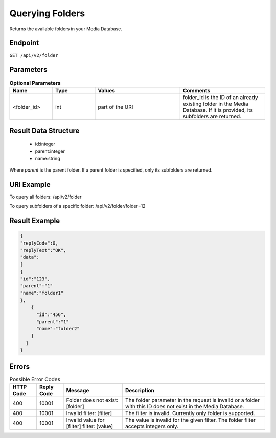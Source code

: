 Querying Folders
================

Returns the available folders in your Media Database.

Endpoint
--------

``GET /api/v2/folder``

Parameters
----------

.. list-table:: **Optional Parameters**
   :header-rows: 1
   :widths: 20 20 40 40

   * - Name
     - Type
     - Values
     - Comments
   * - <folder_id>
     - int
     - part of the URI
     - folder_id is the ID of an already existing folder in the Media Database. If it is provided, its subfolders are returned.

Result Data Structure
---------------------

 * id:integer
 * parent:integer
 * name:string

Where *parent* is the parent folder. If a parent folder is specified, only its subfolders are returned.

URI Example
-----------

To query all folders:
/api/v2/folder

To query subfolders of a specific folder:
/api/v2/folder/folder=12

Result Example
--------------

.. code-block:: json

   {
   "replyCode":0,
   "replyText":"OK",
   "data":
   [
   {
   "id":"123",
   "parent":"1"
   "name":"folder1"
   },
       {
         "id":"456",
         "parent":"1"
         "name":"folder2"
       }
     ]
   }

Errors
------

.. list-table:: Possible Error Codes
   :header-rows: 1

   * - HTTP Code
     - Reply Code
     - Message
     - Description
   * - 400
     - 10001
     - Folder does not exist: [folder]
     - The folder parameter in the request is invalid or a folder with this ID does not exist in the Media Database.
   * - 400
     - 10001
     - Invalid filter: [filter]
     - The filter is invalid. Currently only folder is supported.
   * - 400
     - 10001
     - Invalid value for [filter] filter: [value]
     - The value is invalid for the given filter. The folder filter accepts integers only.
